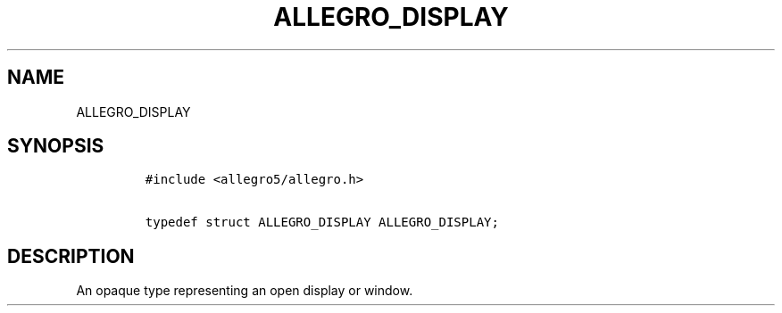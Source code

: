 .TH ALLEGRO_DISPLAY 3 "" "Allegro reference manual"
.SH NAME
.PP
ALLEGRO_DISPLAY
.SH SYNOPSIS
.IP
.nf
\f[C]
#include\ <allegro5/allegro.h>

typedef\ struct\ ALLEGRO_DISPLAY\ ALLEGRO_DISPLAY;
\f[]
.fi
.SH DESCRIPTION
.PP
An opaque type representing an open display or window.
